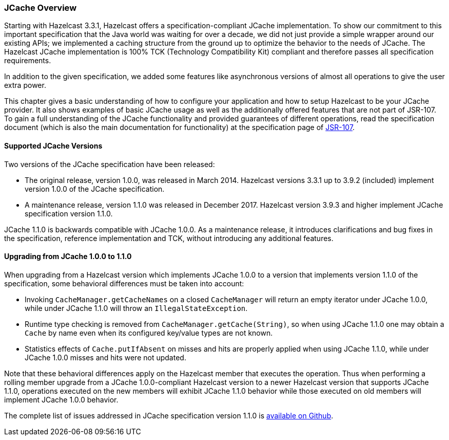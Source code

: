 
=== JCache Overview

Starting with Hazelcast 3.3.1, Hazelcast offers a specification-compliant JCache implementation. To show our commitment to this
important specification that the Java world was waiting for over a decade, we did not just provide a simple wrapper around our existing
APIs; we implemented a caching structure from the ground up to optimize the behavior to the needs of JCache.
The Hazelcast JCache implementation is 100% TCK (Technology Compatibility Kit) compliant and therefore passes all specification
requirements.

In addition to the given specification, we added some features like asynchronous versions of almost all
operations to give the user extra power.

This chapter gives a basic understanding of how to configure your application and how to setup Hazelcast to be your JCache
provider. It also shows examples of basic JCache usage as well as the additionally offered features that are not part of JSR-107.
To gain a full understanding of the JCache functionality and provided guarantees of different operations, read
the specification document (which is also the main documentation for functionality) at the specification page of https://www.jcp.org/en/jsr/detail?id=107[JSR-107].

==== Supported JCache Versions

Two versions of the JCache specification have been released:

* The original release, version 1.0.0, was released in March 2014. Hazelcast versions 3.3.1 up to 3.9.2 (included) implement version 1.0.0 of the JCache specification. 
* A maintenance release, version 1.1.0 was released in December 2017. Hazelcast version 3.9.3 and higher implement JCache specification version 1.1.0.
 
JCache 1.1.0 is backwards compatible with JCache 1.0.0. As a maintenance release, it introduces clarifications and bug fixes in the specification, reference implementation
and TCK, without introducing any additional features. 
 
==== Upgrading from JCache 1.0.0 to 1.1.0
 
When upgrading from a Hazelcast version which implements JCache 1.0.0 to a version that implements version 1.1.0 of the specification, some behavioral differences must be taken into account:

* Invoking `CacheManager.getCacheNames` on a closed `CacheManager` will return an empty iterator under JCache 1.0.0, while under JCache 1.1.0 will throw an `IllegalStateException`.
* Runtime type checking is removed from `CacheManager.getCache(String)`, so when using JCache 1.1.0 one may obtain a `Cache` by name even when its configured key/value types are not known.
* Statistics effects of `Cache.putIfAbsent` on misses and hits are properly applied when using JCache 1.1.0, while under JCache 1.0.0 misses and hits were not updated.
 
Note that these behavioral differences apply on the Hazelcast member that executes the operation. Thus when performing a rolling member upgrade from a JCache 1.0.0-compliant Hazelcast version to a newer Hazelcast version that supports JCache 1.1.0, operations executed on the new members will exhibit JCache 1.1.0 behavior while those executed on old members will implement JCache 1.0.0 behavior.  

The complete list of issues addressed in JCache specification version 1.1.0 is https://github.com/jsr107/jsr107spec/milestone/2?closed=1[available on Github].
